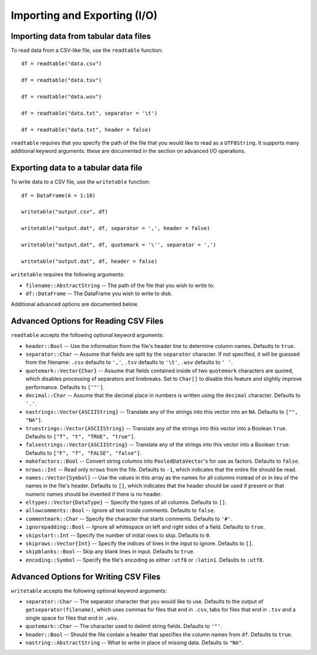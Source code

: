 Importing and Exporting (I/O)
==============

Importing data from tabular data files
~~~~~~~~~~~~~~~~~~~~~~~~~~~~~~~~~~~~~~

To read data from a CSV-like file, use the ``readtable`` function::

    df = readtable("data.csv")

    df = readtable("data.tsv")

    df = readtable("data.wsv")

    df = readtable("data.txt", separator = '\t')

    df = readtable("data.txt", header = false)

``readtable`` requires that you specify the path of the file that you would
like to read as a ``UTF8String``. It supports many additional keyword arguments:
these are documented in the section on advanced I/O operations.

Exporting data to a tabular data file
~~~~~~~~~~~~~~~~~~~~~~~~~~~~~~~~~~~~~

To write data to a CSV file, use the ``writetable`` function::

    df = DataFrame(A = 1:10)

    writetable("output.csv", df)

    writetable("output.dat", df, separator = ',', header = false)

    writetable("output.dat", df, quotemark = '\'', separator = ',')

    writetable("output.dat", df, header = false)

``writetable`` requires the following arguments:

- ``filename::AbstractString`` -- The path of the file that you wish to write to.
- ``df::DataFrame`` -- The DataFrame you wish to write to disk.

Additional advanced options are documented below.

Advanced Options for Reading CSV Files
~~~~~~~~~~~~~~~~~~~~~~~~~~~~~~~~~~~~~~

``readtable`` accepts the following optional keyword arguments:

- ``header::Bool`` -- Use the information from the file's header line to
  determine column names. Defaults to ``true``.
- ``separator::Char`` -- Assume that fields are split by the ``separator`` character.
  If not specified, it will be guessed from the filename: ``.csv`` defaults to
  ``','``, ``.tsv`` defaults to ``'\t'``, ``.wsv`` defaults to ``' '``.
- ``quotemark::Vector{Char}`` -- Assume that fields contained inside of two
  ``quotemark`` characters are quoted, which disables processing of separators and
  linebreaks. Set to ``Char[]`` to disable this feature and slightly improve
  performance. Defaults to ``['"']``.
- ``decimal::Char`` -- Assume that the decimal place in numbers is written using
  the ``decimal`` character. Defaults to ``'.'``.
- ``nastrings::Vector{ASCIIString}`` -- Translate any of the strings into this
  vector into an ``NA``. Defaults to ``["", "NA"]``.
- ``truestrings::Vector{ASCIIString}`` -- Translate any of the strings into
  this vector into a Boolean ``true``. Defaults to ``["T", "t", "TRUE", "true"]``.
- ``falsestrings::Vector{ASCIIString}`` -- Translate any of the strings into
  this vector into a Boolean ``true``. Defaults to ``["F", "f", "FALSE", "false"]``.
- ``makefactors::Bool`` -- Convert string columns into ``PooledDataVector``'s
  for use as factors. Defaults to ``false``.
- ``nrows::Int`` -- Read only ``nrows`` from the file. Defaults to ``-1``, which
  indicates that the entire file should be read.
- ``names::Vector{Symbol}`` -- Use the values in this array as the names
  for all columns instead of or in lieu of the names in the file's header. Defaults to ``[]``, which indicates that the header should be used if present or that numeric names should be invented if there is no header.
- ``eltypes::Vector{DataType}`` -- Specify the types of all columns. Defaults to ``[]``.
- ``allowcomments::Bool`` -- Ignore all text inside comments. Defaults to ``false``.
- ``commentmark::Char`` -- Specify the character that starts comments. Defaults
  to ``'#'``.
- ``ignorepadding::Bool`` -- Ignore all whitespace on left and right sides of a
  field. Defaults to ``true``.
- ``skipstart::Int`` -- Specify the number of initial rows to skip. Defaults
  to ``0``.
- ``skiprows::Vector{Int}`` -- Specify the indices of lines in the input to
  ignore. Defaults to ``[]``.
- ``skipblanks::Bool`` -- Skip any blank lines in input. Defaults to ``true``.
- ``encoding::Symbol`` -- Specify the file's encoding as either ``:utf8`` or
  ``:latin1``. Defaults to ``:utf8``.

Advanced Options for Writing CSV Files
~~~~~~~~~~~~~~~~~~~~~~~~~~~~~~~~~~~~~~

``writetable`` accepts the following optional keyword arguments:

- ``separator::Char`` -- The separator character that you would like to use.
  Defaults to the output of ``getseparator(filename)``, which uses commas for
  files that end in ``.csv``, tabs for files that end in ``.tsv`` and a single
  space for files that end in ``.wsv``.
- ``quotemark::Char`` -- The character used to delimit string fields. Defaults
  to ``'"'``.
- ``header::Bool`` -- Should the file contain a header that specifies the column
  names from ``df``. Defaults to ``true``.
- ``nastring::AbstractString`` -- What to write in place of missing data. Defaults to ``"NA"``.
